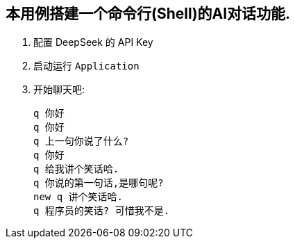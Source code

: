 == 本用例搭建一个命令行(Shell)的AI对话功能.

1. 配置 DeepSeek 的 API Key

2. 启动运行 `Application`

3. 开始聊天吧:

 q 你好
 q 你好
 q 上一句你说了什么?
 q 你好
 q 给我讲个笑话哈.
 q 你说的第一句话,是哪句呢?
 new q 讲个笑话哈.
 q 程序员的笑话? 可惜我不是.
